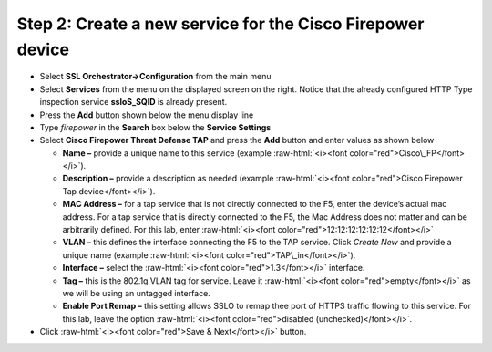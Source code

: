 .. role:: raw-html(raw)
   :format: html

Step 2: Create a new service for the Cisco Firepower device
~~~~~~~~~~~~~~~~~~~~~~~~~~~~~~~~~~~~~~~~~~~~~~~~~~~~~~~~~~~

-  Select **SSL Orchestrator->Configuration** from the main menu

-  Select **Services** from the menu on the displayed screen on the
   right. Notice that the already configured HTTP Type inspection
   service **ssloS\_SQID** is already present.

-  Press the **Add** button shown below the menu display line

-  Type \ *firepower* in the **Search** box below the **Service
   Settings**

-  Select **Cisco Firepower Threat Defense TAP** and press the
   **Add** button and enter values as shown below

   -  **Name –** provide a unique name to this service (example
      :raw-html:`<i><font color="red">Cisco\_FP</font></i>`).

   -  **Description –** provide a description as needed (example :raw-html:`<i><font color="red">Cisco
      Firepower Tap device</font></i>`).

   -  **MAC Address –** for a tap service that is not directly connected
      to the F5, enter the device’s actual mac address. For a tap
      service that is directly connected to the F5, the Mac Address does
      not matter and can be arbitrarily defined. For this lab, enter
      :raw-html:`<i><font color="red">12:12:12:12:12:12</font></i>`

   -  **VLAN –** this defines the interface connecting the F5 to the TAP
      service. Click *Create New* and provide a unique name (example  
      :raw-html:`<i><font color="red">TAP\_in</font></i>`).

   -  **Interface –** select the :raw-html:`<i><font color="red">1.3</font></i>` interface.

   -  **Tag –** this is the 802.1q VLAN tag for service. Leave it
      :raw-html:`<i><font color="red">empty</font></i>` as we will be using an untagged interface.

   -  **Enable Port Remap –** this setting allows SSLO to remap thee
      port of HTTPS traffic flowing to this service. For this lab, leave
      the option :raw-html:`<i><font color="red">disabled (unchecked)</font></i>`.

-  Click :raw-html:`<i><font color="red">Save & Next</font></i>` button.

